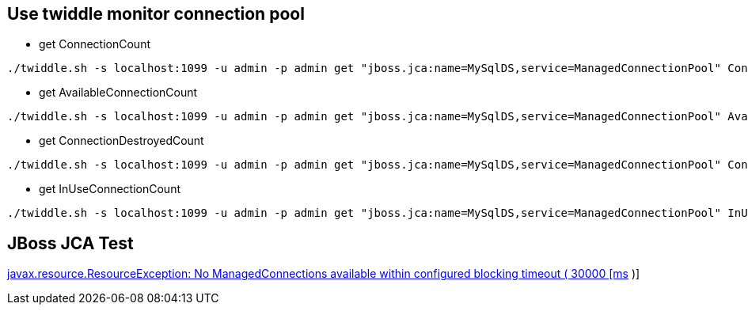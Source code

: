 Use twiddle monitor connection pool
-----------------------------------

* get ConnectionCount
----
./twiddle.sh -s localhost:1099 -u admin -p admin get "jboss.jca:name=MySqlDS,service=ManagedConnectionPool" ConnectionCount
----

* get AvailableConnectionCount
----
./twiddle.sh -s localhost:1099 -u admin -p admin get "jboss.jca:name=MySqlDS,service=ManagedConnectionPool" AvailableConnectionCount
----

* get ConnectionDestroyedCount
----
./twiddle.sh -s localhost:1099 -u admin -p admin get "jboss.jca:name=MySqlDS,service=ManagedConnectionPool" ConnectionDestroyedCount
----

* get InUseConnectionCount
----
./twiddle.sh -s localhost:1099 -u admin -p admin get "jboss.jca:name=MySqlDS,service=ManagedConnectionPool" InUseConnectionCount
----


JBoss JCA Test
--------------

link:no-managedConnections.asciidoc[javax.resource.ResourceException: No ManagedConnections available within configured blocking timeout ( 30000 [ms] )] 
